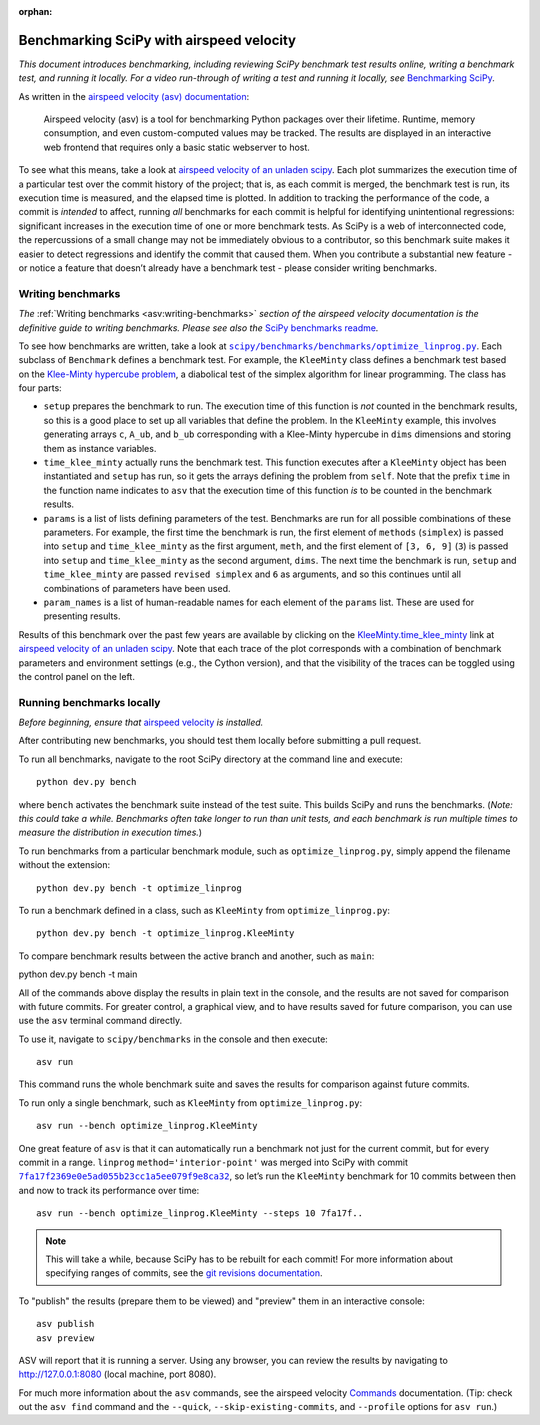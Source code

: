 :orphan:

.. highlight:: console

.. _benchmarking-with-asv:

Benchmarking SciPy with airspeed velocity
=========================================

*This document introduces benchmarking, including reviewing SciPy
benchmark test results online, writing a benchmark test, and running it
locally. For a video run-through of writing a test and running it
locally, see* \ `Benchmarking SciPy`_\ *.*

As written in the `airspeed velocity (asv) documentation`_:

 Airspeed velocity (asv) is a tool for benchmarking Python packages over their
 lifetime. Runtime, memory consumption, and even custom-computed values
 may be tracked. The results are displayed in an interactive web frontend
 that requires only a basic static webserver to host.

To see what this means, take a look at `airspeed velocity of an unladen
scipy`_. Each plot summarizes the execution time of a particular test
over the commit history of the project; that is, as each commit is
merged, the benchmark test is run, its execution time is measured, and
the elapsed time is plotted. In addition to tracking the performance of
the code, a commit is *intended* to affect, running *all* benchmarks for
each commit is helpful for identifying unintentional regressions:
significant increases in the execution time of one or more benchmark
tests. As SciPy is a web of interconnected code, the repercussions of a
small change may not be immediately obvious to a contributor, so this
benchmark suite makes it easier to detect regressions and identify the
commit that caused them. When you contribute a substantial new feature -
or notice a feature that doesn’t already have a benchmark test - please
consider writing benchmarks.

Writing benchmarks
------------------

*The* \ :ref:`Writing benchmarks <asv:writing-benchmarks>` \ *section of the
airspeed velocity documentation is the definitive guide to writing benchmarks.
Please see also the* \ `SciPy benchmarks readme`_\ *.*

To see how benchmarks are written, take a look at
|optimize-linprog-py|_. Each subclass of
``Benchmark`` defines a benchmark test. For example, the ``KleeMinty``
class defines a benchmark test based on the `Klee-Minty hypercube
problem`_, a diabolical test of the simplex algorithm for linear
programming. The class has four parts:

-  ``setup`` prepares the benchmark to run. The execution time of this
   function is *not* counted in the benchmark results, so this is a good
   place to set up all variables that define the problem. In the ``KleeMinty``
   example, this involves generating arrays ``c``, ``A_ub``, and ``b_ub``
   corresponding with a Klee-Minty hypercube in ``dims`` dimensions and
   storing them as instance variables.
-  ``time_klee_minty`` actually runs the benchmark test. This function
   executes after a ``KleeMinty`` object has been instantiated and
   ``setup`` has run, so it gets the arrays defining the problem from
   ``self``. Note that the prefix ``time`` in the function name
   indicates to ``asv`` that the execution time of this function *is* to
   be counted in the benchmark results.
-  ``params`` is a list of lists defining parameters of the test.
   Benchmarks are run for all possible combinations of these parameters.
   For example, the first time the benchmark is run, the first element
   of ``methods`` (``simplex``) is passed into ``setup`` and
   ``time_klee_minty`` as the first argument, ``meth``, and the first
   element of ``[3, 6, 9]`` (``3``) is passed into ``setup`` and
   ``time_klee_minty`` as the second argument, ``dims``. The next time
   the benchmark is run, ``setup`` and ``time_klee_minty`` are passed
   ``revised simplex`` and ``6`` as arguments, and so this continues
   until all combinations of parameters have been used.
-  ``param_names`` is a list of human-readable names for each element of
   the ``params`` list. These are used for presenting results.

Results of this benchmark over the past few years are available by
clicking on the `KleeMinty.time_klee_minty`_ link at `airspeed velocity
of an unladen scipy`_. Note that each trace of the plot corresponds with
a combination of benchmark parameters and environment settings
(e.g., the Cython version), and that the visibility of the traces can be
toggled using the control panel on the left.

Running benchmarks locally
--------------------------

*Before beginning, ensure that* \ `airspeed velocity`_ \ *is
installed.*

After contributing new benchmarks, you should test them locally before
submitting a pull request.

To run all benchmarks, navigate to the root SciPy directory at the
command line and execute::

   python dev.py bench

where ``bench`` activates the benchmark suite instead of the test
suite. This builds SciPy and runs the benchmarks. (*Note: this could
take a while. Benchmarks often take longer to run than unit tests, and
each benchmark is run multiple times to measure the distribution in
execution times.*)

To run benchmarks from a particular benchmark module, such as
``optimize_linprog.py``, simply append the filename without the
extension::

   python dev.py bench -t optimize_linprog

To run a benchmark defined in a class, such as ``KleeMinty`` from
``optimize_linprog.py``::

   python dev.py bench -t optimize_linprog.KleeMinty

To compare benchmark results between the active branch and another, such
as ``main``::

python dev.py bench -t main

All of the commands above display the results in plain text in the
console, and the results are not saved for comparison with future
commits. For greater control, a graphical view, and to have results
saved for future comparison, you can use use the ``asv`` terminal command
directly.

To use it, navigate to ``scipy/benchmarks`` in the console and then
execute::

   asv run

This command runs the
whole benchmark suite and saves the results for comparison against
future commits.

To run only a single benchmark, such as ``KleeMinty`` from
``optimize_linprog.py``::

   asv run --bench optimize_linprog.KleeMinty

One great feature of ``asv`` is that it can automatically run a
benchmark not just for the current commit, but for every commit in a
range. ``linprog`` ``method='interior-point'`` was merged into SciPy
with commit |7fa17f2369e0e5ad055b23cc1a5ee079f9e8ca32|_, so let’s
run the ``KleeMinty`` benchmark for 10 commits between then and now to
track its performance over time::

   asv run --bench optimize_linprog.KleeMinty --steps 10 7fa17f..

.. note::

   This will take a while, because SciPy has to be rebuilt for each
   commit! For more information about specifying ranges of commits, see
   the `git revisions documentation`_.

To "publish" the results (prepare them to be viewed) and "preview" them
in an interactive console::

   asv publish
   asv preview

ASV will report that it is running a server. Using any browser, you can
review the results by navigating to http://127.0.0.1:8080 (local
machine, port 8080).

For much more information about the ``asv`` commands,
see the airspeed velocity `Commands`_ documentation. (Tip:
check out the ``asv find`` command and the ``--quick``,
``--skip-existing-commits``, and ``--profile`` options for ``asv run``.)

.. _git revisions documentation: https://git-scm.com/docs/gitrevisions#_specifying_ranges
.. _Commands: https://asv.readthedocs.io/en/stable/commands.html#commands
.. _airspeed velocity: https://github.com/airspeed-velocity/asv
.. _Using airspeed velocity: https://asv.readthedocs.io/en/stable/using.html#running-benchmarks
.. _Benchmarking SciPy: https://youtu.be/edLQ8KRpupQ
.. _airspeed velocity (asv) documentation: https://asv.readthedocs.io/en/stable/
.. _airspeed velocity of an unladen scipy: https://pv.github.io/scipy-bench/
.. _SciPy benchmarks readme: https://github.com/scipy/scipy/blob/main/benchmarks/README.rst
.. _Klee-Minty hypercube problem: https://en.wikipedia.org/wiki/Klee%E2%80%93Minty_cube
.. _KleeMinty.time_klee_minty: https://pv.github.io/scipy-bench/#optimize_linprog.KleeMinty.time_klee_minty

.. |optimize-linprog-py| replace:: ``scipy/benchmarks/benchmarks/optimize_linprog.py``
.. _optimize-linprog-py: https://github.com/scipy/scipy/blob/main/benchmarks/benchmarks/optimize_linprog.py

.. |7fa17f2369e0e5ad055b23cc1a5ee079f9e8ca32| replace:: ``7fa17f2369e0e5ad055b23cc1a5ee079f9e8ca32``
.. _7fa17f2369e0e5ad055b23cc1a5ee079f9e8ca32: https://github.com/scipy/scipy/commit/7fa17f2369e0e5ad055b23cc1a5ee079f9e8ca32
